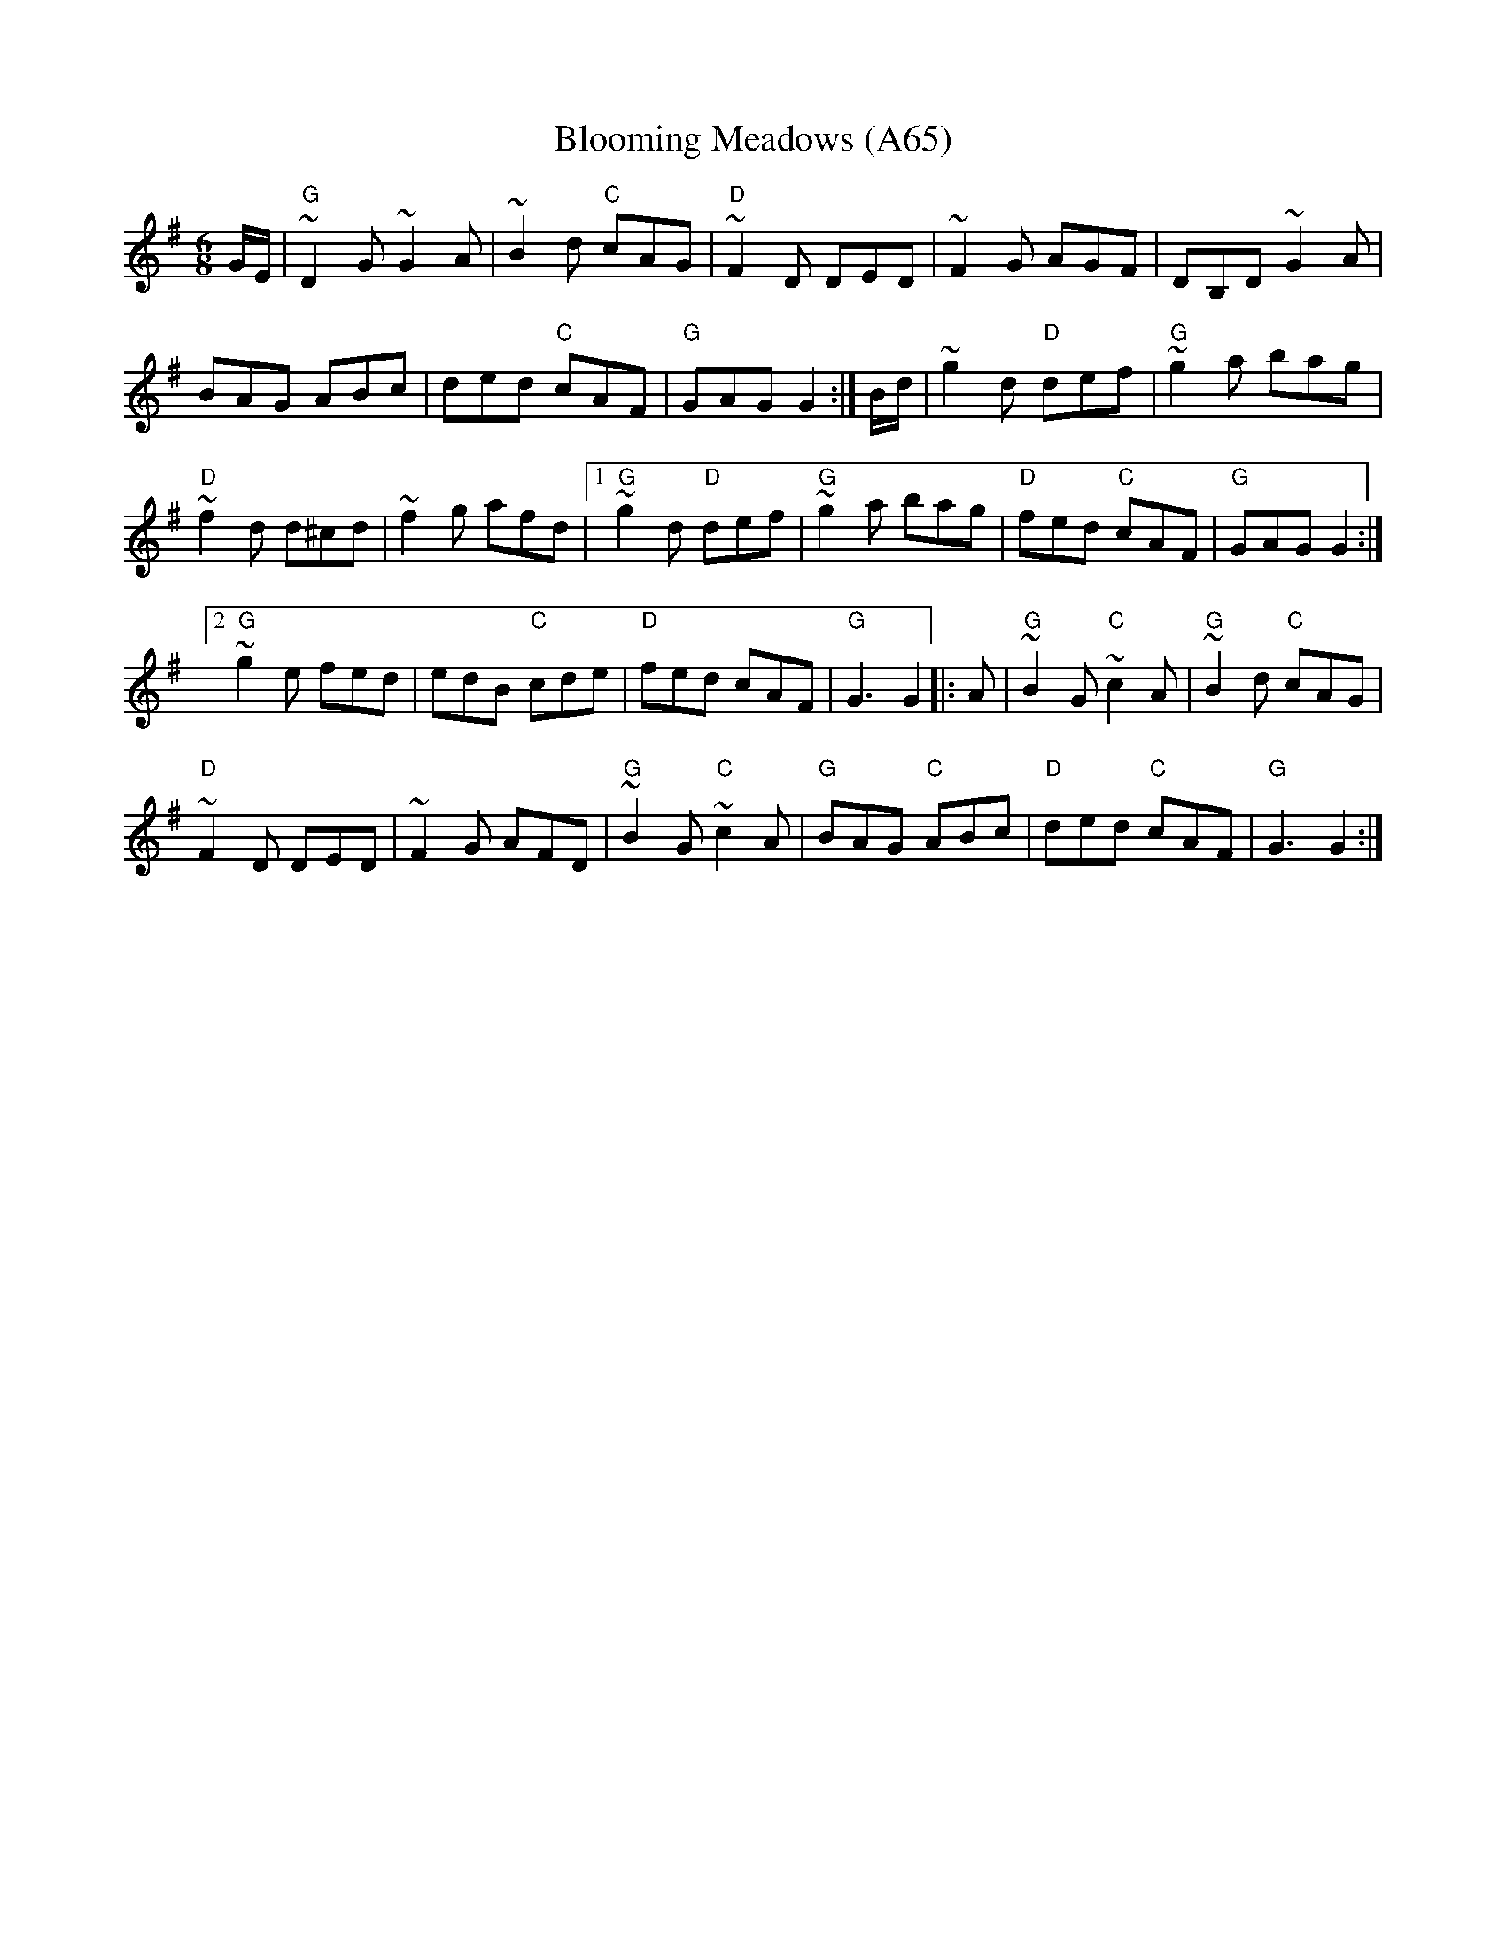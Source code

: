 X: 1151
T:Blooming Meadows (A65)
N: page A65
N: heptatonic
S:Trad, arr. Paddy O'Brien
R:jig
E:10
I:speed 350
M:6/8
K:G
G1/2E1/2|"G"~D2G ~G2A|~B2d "C"cAG|\
"D"~F2D DED|~F2G AGF|DB,D ~G2A|
BAG ABc|ded "C"cAF|"G"GAG G2:|\
B1/2d1/2|~g2d "D"def|"G"~g2a bag|
"D"~f2d d^cd|~f2g afd|1 "G"~g2d "D"def|\
"G"~g2a bag|"D"fed "C"cAF|"G"GAG G2:|2
"G" ~g2e fed|edB "C"cde|"D"fed cAF|"G"G3 G2|:\
A|"G"~B2G "C"~c2A|"G"~B2d "C"cAG|
"D"~F2D DED|~F2G AFD|"G"~B2G "C"~c2A|\
"G"BAG "C"ABc|"D"ded "C"cAF|"G"G3 G2:|
